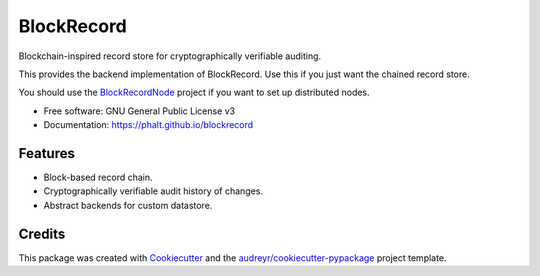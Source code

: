 ===========
BlockRecord
===========

.. image:: https://img.shields.io/pypi/v/blockrecord.svg
        :target: https://pypi.python.org/pypi/blockrecord

.. image:: https://circleci.com/gh/phalt/blockrecord/tree/master.svg?style=svg
        :target: https://circleci.com/gh/phalt/blockrecord/tree/master

.. image:: https://codecov.io/gh/phalt/blockrecord/branch/master/graph/badge.svg?token=T9mYPv0Ep2
        :target: http://codecov.io/github/phalt/blockrecord?branch=master

.. image:: https://landscape.io/github/phalt/blockrecord/master/landscape.svg?style=flat
        :target: https://landscape.io/github/phalt/blockrecord/master
        :alt: Code Health


Blockchain-inspired record store for cryptographically verifiable auditing.

This provides the backend implementation of BlockRecord. Use this if you just want the chained record store.

You should use the BlockRecordNode_ project if you want to set up distributed nodes.


* Free software: GNU General Public License v3
* Documentation: https://phalt.github.io/blockrecord


Features
--------

* Block-based record chain.
* Cryptographically verifiable audit history of changes.
* Abstract backends for custom datastore.

Credits
-------

This package was created with Cookiecutter_ and the `audreyr/cookiecutter-pypackage`_ project template.

.. _Cookiecutter: https://github.com/audreyr/cookiecutter
.. _`audreyr/cookiecutter-pypackage`: https://github.com/audreyr/cookiecutter-pypackage
.. _`BlockRecordNode`: https://github.com/phalt/blockrecordnode
